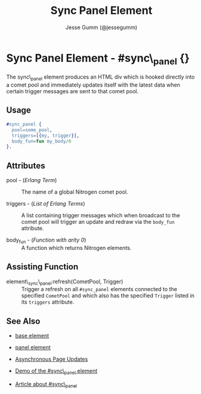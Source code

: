 # vim: sw=3 ts=3 ft=org

#+TITLE: Sync Panel Element
#+STYLE: <LINK href='../stylesheet.css' rel='stylesheet' type='text/css' />
#+AUTHOR: Jesse Gumm (@jessegumm)
#+OPTIONS:   H:2 num:1 toc:1 \n:nil @:t ::t |:t ^:t -:t f:t *:t <:t
#+EMAIL: 
#+TEXT: [[http://nitrogenproject.com][Home]] | [[file:../index.org][Getting Started]] | [[file:../api.org][API]] | [[file:../elements.org][*Elements*]] | [[file:../actions.org][Actions]] | [[file:../validators.org][Validators]] | [[file:../handlers.org][Handlers]] | [[file:../config.org][Configuration Options]] | [[file:../advanced.org][Advanced Guides]] | [[file:../troubleshooting.org][Troubleshooting]] | [[file:../about.org][About]]

* Sync Panel Element - #sync\_panel {}

  The sync\_panel element produces an HTML div which is hooked directly into a
  comet pool and immediately updates itself with the latest data when certain
  trigger messages are sent to that comet pool.

** Usage

#+BEGIN_SRC erlang
   #sync_panel {
     pool=some_pool,
     triggers=[{my, trigger}],
     body_fun=fun my_body/0
   }.

#+END_SRC

** Attributes

   + pool - (/Erlang Term/) :: The name of a global Nitrogen comet pool.

   + triggers - (/List of Erlang Terms/) :: A list containing trigger messages
     which when broadcast to the comet pool will trigger an update and redraw via
     the =body_fun= attribute.

   + body_fun - (/Function with arity 0/) :: A function which returns Nitrogen elements.

** Assisting Function

   + element\_sync\_panel:refresh(CometPool, Trigger) :: Trigger a refresh on
     all =#sync_panel= elements connected to the specified =CometPool= and which
     also has the specified =Trigger= listed in its =triggers= attribute.

** See Also

   + [[./base.html][base element]]

   + [[./panel.html][panel element]]

   + [[../api.html#sec-5][Asynchronous Page Updates]]

   + [[/demos/sync_panel][Demo of the #sync\_panel element]]

   + [[http://sigma-star.com/blog/post/sync_panel][Article about #sync\_panel]]
